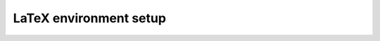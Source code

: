LaTeX environment setup
=======================

.. raw:: html

    <script>location='/_static/pdfjs/web/viewer.html?file=/_static/setup.pdf'</script>
